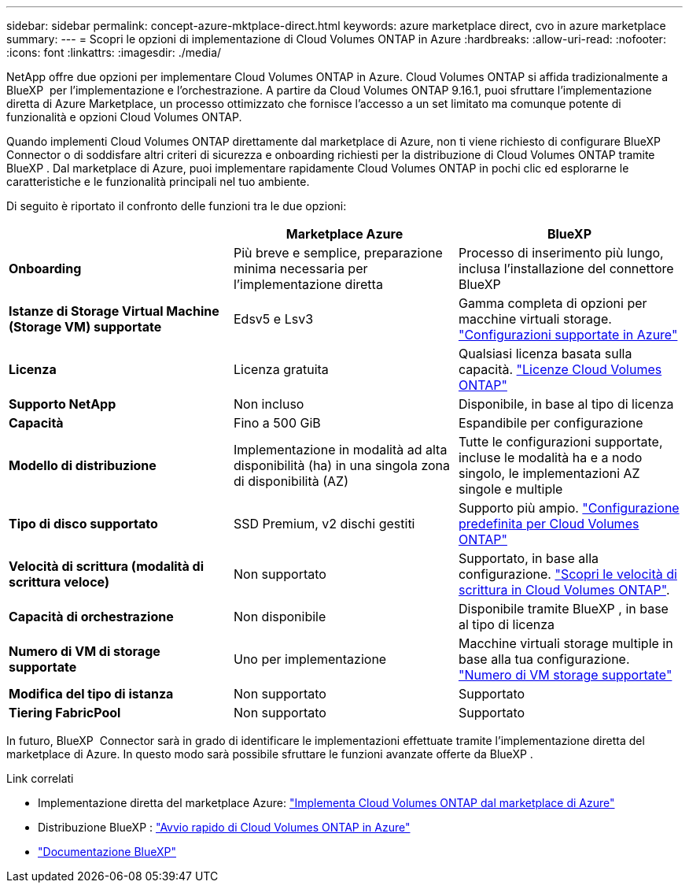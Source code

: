 ---
sidebar: sidebar 
permalink: concept-azure-mktplace-direct.html 
keywords: azure marketplace direct, cvo in azure marketplace 
summary:  
---
= Scopri le opzioni di implementazione di Cloud Volumes ONTAP in Azure
:hardbreaks:
:allow-uri-read: 
:nofooter: 
:icons: font
:linkattrs: 
:imagesdir: ./media/


[role="lead"]
NetApp offre due opzioni per implementare Cloud Volumes ONTAP in Azure. Cloud Volumes ONTAP si affida tradizionalmente a BlueXP  per l'implementazione e l'orchestrazione. A partire da Cloud Volumes ONTAP 9.16.1, puoi sfruttare l'implementazione diretta di Azure Marketplace, un processo ottimizzato che fornisce l'accesso a un set limitato ma comunque potente di funzionalità e opzioni Cloud Volumes ONTAP.

Quando implementi Cloud Volumes ONTAP direttamente dal marketplace di Azure, non ti viene richiesto di configurare BlueXP  Connector o di soddisfare altri criteri di sicurezza e onboarding richiesti per la distribuzione di Cloud Volumes ONTAP tramite BlueXP . Dal marketplace di Azure, puoi implementare rapidamente Cloud Volumes ONTAP in pochi clic ed esplorarne le caratteristiche e le funzionalità principali nel tuo ambiente.

Di seguito è riportato il confronto delle funzioni tra le due opzioni:

[cols="3*"]
|===
|  | Marketplace Azure | BlueXP 


| *Onboarding* | Più breve e semplice, preparazione minima necessaria per l'implementazione diretta | Processo di inserimento più lungo, inclusa l'installazione del connettore BlueXP  


| *Istanze di Storage Virtual Machine (Storage VM) supportate* | Edsv5 e Lsv3 | Gamma completa di opzioni per macchine virtuali storage. https://docs.netapp.com/us-en/cloud-volumes-ontap-relnotes/reference-configs-azure.html["Configurazioni supportate in Azure"^] 


| *Licenza* | Licenza gratuita | Qualsiasi licenza basata sulla capacità. link:concept-licensing.html["Licenze Cloud Volumes ONTAP"] 


| *Supporto NetApp* | Non incluso | Disponibile, in base al tipo di licenza 


| *Capacità* | Fino a 500 GiB | Espandibile per configurazione 


| *Modello di distribuzione* | Implementazione in modalità ad alta disponibilità (ha) in una singola zona di disponibilità (AZ) | Tutte le configurazioni supportate, incluse le modalità ha e a nodo singolo, le implementazioni AZ singole e multiple 


| *Tipo di disco supportato* | SSD Premium, v2 dischi gestiti | Supporto più ampio. link:concept-storage.html#azure-storage["Configurazione predefinita per Cloud Volumes ONTAP"] 


| *Velocità di scrittura (modalità di scrittura veloce)* | Non supportato | Supportato, in base alla configurazione. link:concept-write-speed.html["Scopri le velocità di scrittura in Cloud Volumes ONTAP"]. 


| *Capacità di orchestrazione* | Non disponibile | Disponibile tramite BlueXP , in base al tipo di licenza 


| *Numero di VM di storage supportate* | Uno per implementazione | Macchine virtuali storage multiple in base alla tua configurazione. link:task-managing-svms-azure.html#supported-number-of-storage-vms["Numero di VM storage supportate"] 


| *Modifica del tipo di istanza* | Non supportato | Supportato 


| *Tiering FabricPool* | Non supportato | Supportato 
|===
In futuro, BlueXP  Connector sarà in grado di identificare le implementazioni effettuate tramite l'implementazione diretta del marketplace di Azure. In questo modo sarà possibile sfruttare le funzioni avanzate offerte da BlueXP .

.Link correlati
* Implementazione diretta del marketplace Azure: link:task-deploy-cvo-azure-mktplc.html["Implementa Cloud Volumes ONTAP dal marketplace di Azure"]
* Distribuzione BlueXP : link:task-getting-started-azure.html["Avvio rapido di Cloud Volumes ONTAP in Azure"]
* https://docs.netapp.com/us-en/bluexp-family/index.html["Documentazione BlueXP"^]

